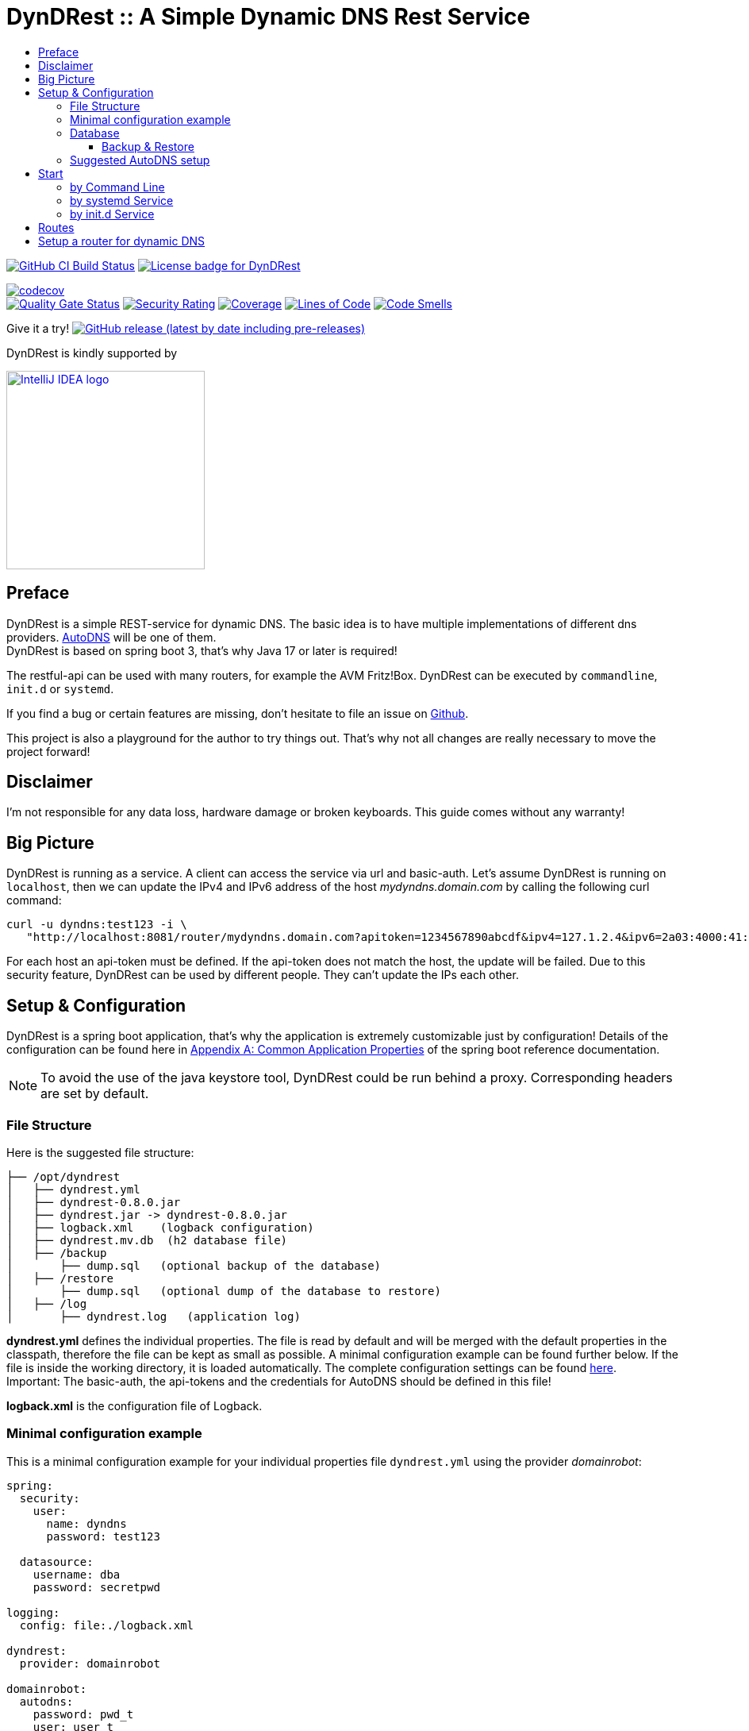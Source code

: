 :toc:
:toclevels: 3
:toc-title:
:source-highlighter: highlightjs
:highlightjs-languages: yaml,console

= DynDRest :: A Simple Dynamic DNS Rest Service

image:https://github.com/th-schwarz/DynDRest/actions/workflows/build-and-analyse.yml/badge.svg["GitHub CI Build Status",link="https://github.com/th-schwarz/DynDRest/actions/workflows/build-and-analyse.yml"]
image:https://img.shields.io/github/license/th-schwarz/DynDRest["License badge for DynDRest",link="https://github.com/th-schwarz/DynDRest/blob/develop/LICENSE"]

:codecovURL: https://codecov.io/gh/th-schwarz/DynDRest
:sonarURL: https://sonarcloud.io/dashboard?id=th-schwarz_DynDRest
:sonarSummaryURL: https://sonarcloud.io/summary/new_code?id=th-schwarz_DynDRest

{codecovURL}[image:{codecovURL}/graph/badge.svg?token=ARXPZ8IDMZ[codecov]] +
{sonarURL}[image:https://sonarcloud.io/api/project_badges/measure?project=th-schwarz_DynDRest&metric=alert_status[Quality Gate Status]]
{sonarURL}[image:https://sonarcloud.io/api/project_badges/measure?project=th-schwarz_DynDRest&metric=security_rating[Security Rating]]
{sonarSummaryURL}[image:https://sonarcloud.io/api/project_badges/measure?project=th-schwarz_DynDRest&metric=coverage[Coverage]]
{sonarURL}[image:https://sonarcloud.io/api/project_badges/measure?project=th-schwarz_DynDRest&metric=ncloc[Lines of Code]]
{sonarSummaryURL}[image:https://sonarcloud.io/api/project_badges/measure?project=th-schwarz_DynDRest&metric=code_smells[Code Smells]]

Give it a try!
https://github.com/th-schwarz/DynDRest/releases[image:https://img.shields.io/github/v/release/th-schwarz/DynDRest?include_prereleases[GitHub
release (latest by date including pre-releases)]]

DynDRest is kindly supported by

image::https://resources.jetbrains.com/storage/products/company/brand/logos/IntelliJ_IDEA.png[IntelliJ IDEA logo,250,link="https://jb.gg/OpenSourceSupport"]

== Preface

DynDRest is a simple REST-service for dynamic DNS. The basic idea is to have multiple implementations of different dns providers. https://www.internetx.com/en/domains/autodns[AutoDNS] will be one of
them. +
DynDRest is based on spring boot 3, that's why Java 17 or later is required!

The restful-api can be used with many routers, for example the AVM Fritz!Box. DynDRest can be executed by `commandline`, `init.d` or `systemd`.

If you find a bug or certain features are missing, don’t hesitate to file an issue on https://github.com/th-schwarz/DynDRest/issues[Github].

This project is also a playground for the author to try things out. That's why not all changes are really necessary to move the project forward!

== Disclaimer

I’m not responsible for any data loss, hardware damage or broken keyboards. This guide comes without any warranty!

== Big Picture

DynDRest is running as a service. A client can access the service via url and basic-auth. Let’s assume DynDRest is running on `localhost`, then we can update the IPv4 and IPv6 address of the host _mydyndns.domain.com_ by calling the following curl command:

[source,console]
----
curl -u dyndns:test123 -i \
   "http://localhost:8081/router/mydyndns.domain.com?apitoken=1234567890abcdf&ipv4=127.1.2.4&ipv6=2a03:4000:41:32::2"
----

For each host an api-token must be defined. If the api-token does not match the host, the update will be failed. Due to this security feature, DynDRest can be used by different people. They can’t update the IPs each other.

== Setup & Configuration

DynDRest is a spring boot application, that’s why the application is extremely customizable just by configuration! Details of the configuration can be found here in https://docs.spring.io/spring-boot/docs/current/reference/htmlsingle/#application-properties[Appendix A: Common Application Properties] of the spring boot reference documentation.

NOTE: To avoid the use of the java keystore tool, DynDRest could be run behind a proxy. Corresponding headers are set by default.

=== File Structure

Here is the suggested file structure:

[source,bash]
----
├── /opt/dyndrest
│   ├── dyndrest.yml
│   ├── dyndrest-0.8.0.jar
│   ├── dyndrest.jar -> dyndrest-0.8.0.jar
│   ├── logback.xml    (logback configuration)
│   ├── dyndrest.mv.db  (h2 database file)
│   ├── /backup
│       ├── dump.sql   (optional backup of the database)
│   ├── /restore
│       ├── dump.sql   (optional dump of the database to restore)
│   ├── /log
│       ├── dyndrest.log   (application log)
----

*dyndrest.yml* defines the individual properties. The file is read by default and
will be merged with the default properties in the classpath, therefore the file can be kept
as small as possible. A minimal configuration example can be found
further below. If the file is inside the working directory, it is loaded
automatically. The complete configuration settings can be found link:docs/dyndrest-configuration.adoc[here]. +
Important: The basic-auth, the api-tokens and the credentials for
AutoDNS should be defined in this file!

*logback.xml* is the configuration file of Logback.

=== Minimal configuration example

This is a minimal configuration example for your individual properties file `dyndrest.yml` using the provider _domainrobot_:

[source,yaml]
----
spring:
  security:
    user:
      name: dyndns
      password: test123

  datasource:
    username: dba
    password: secretpwd

logging:
  config: file:./logback.xml

dyndrest:
  provider: domainrobot

domainrobot:
  autodns:
    password: pwd_t
    user: user_t

zones:
- name: dynhost.info
  ns: ns.domain.info
  hosts:
    - myhost:1234567890abcdef
----

The `zones` section should be used for importing the hosts and zones configuration to the database initially. Existing data entries won't be updated. The example defines a host `myhost.dynhost.info` with the api-token `1234567890abcdef`.

NOTE: This project uses _spring-doc_ to document the routes. The endpoints for this and the _swagger-ui_ are disabled by default!

=== Database

The Database is currently h2. +
If not configured otherwise, the database is expected in the current working directory. If there isn't a database, a new one with the current default schema will be created by https://www.liquibase.com/community[liquibase].

==== Backup & Restore

There are 2 very basic configurations:

- Backup: A cron-triggered service to dump the database regular.

- Restore: Very basic strategy, if _restore_ is enabled and the file `./restore/dump.sql` exists at start, the dump will be restored and the file renamed to `./restore/dump.sql.bak`.

For further info, see <<docs/dyndrest-configuration.adoc#backup_restore, Backup & Restore>>

=== Suggested AutoDNS setup

For security reasons, it makes sense to create a separate owner for the zones updated by DynDRest. This owner just needs the permission for  zone-info and zone-updates!

== Start

The fully executable jar can be executed in different ways.

=== by Command Line

The start by command line looks like:

[source,bash]
----
cd /opt/dyndrest/
java -jar dyndrest.jar --logging.config=logback.xml
----

=== by systemd Service

DynDRest can also be started easily as a systemd service. An example for
the desired service configuration can be found at the documentation
link:docs/systemd-configuration.adoc[systemd
Service Configuration].

=== by init.d Service

Another possibility to start DynDRest is as `init.d` service. Further
information can be found at the documentation of spring boot,
https://docs.spring.io/spring-boot/docs/current/reference/htmlsingle/#deployment.installing.nix-services.init-d[Installation
as an init.d Service (System V)].

== Routes

All routes are secured by basic-auth. A detailed description of the
routes can be found at the https://th-schwarz.github.io/DynDRest/openapi-develop.html[OAS3 documentation].

There are additional routes:

* [/]: A simple html greeting page which is enabled by default. It can be disabled by setting
the property `dyndrest.greeting-enabled=false`.
* [/manage/health]: A very simple health check with an extra basic-auth user. It can be enabled and configured by setting `management.endpoint.health.enabled=true` and the both properties `dyndrest.healthcheck-user-name` and `dyndrest.healthcheck-user-password`.
* [/log-ui]: Delivers a  simple web page to view the zone update logs. It is secured by
basic-auth and can be configured by setting the two properties
`dyndrest.update-log-user-name` and `dyndrest.update-log-user-password`.
It is enabled by default, but it can be disabled by setting the property
`dyndrest.update-log-page-enabled=false`.

== Setup a router for dynamic DNS

As an example, let’s have a look at the setup of dynamic DNS in the
https://service.avm.de/help/en/FRITZ-Box-7530/019p2/hilfe_dyndns[Fritz!Box
7590]. The following settings are required:

* _DynDNS Provider:_
User-defined
* _Domain name:_ The hostname for which the IPs should be
updated.
* _Username / Password:_ The credentials for basic-auth.
* _Update-URL:_
[your-host:port]/router/<domain>?apiToken=[yourApiToken]&ipv4=<ipaddr>&ipv6=<ip6addr>
If both IP parameters are omitted, an attempt is made to fetch the
remote IP.
